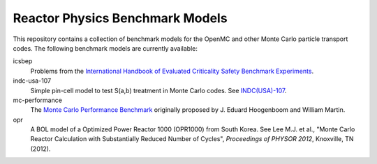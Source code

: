 ================================
Reactor Physics Benchmark Models
================================

This repository contains a collection of benchmark models for the OpenMC and
other Monte Carlo particle transport codes. The following benchmark models are
currently available:

icsbep 
  Problems from the `International Handbook of Evaluated Criticality Safety
  Benchmark Experiments`_.

indc-usa-107
  Simple pin-cell model to test S(a,b) treatment in Monte Carlo codes. See
  `INDC(USA)-107`_.

mc-performance
  The `Monte Carlo Performance Benchmark`_ originally proposed by J. Eduard
  Hoogenboom and William Martin.

opr
  A BOL model of a Optimized Power Reactor 1000 (OPR1000) from South Korea. See
  Lee M.J. et al., "Monte Carlo Reactor Calculation with Substantially Reduced
  Number of Cycles", *Proceedings of PHYSOR 2012*, Knoxville, TN (2012).

.. _International Handbook of Evaluated Criticality Safety Benchmark Experiments: http://icsbep.inel.gov/handbook.shtml

.. _INDC(USA)-107: http://www-nds.iaea.org/publications/indc/indc-usa-0107.pdf

.. _Monte Carlo Performance Benchmark: http://www.oecd-nea.org/dbprog/MonteCarloPerformanceBenchmark.htm
